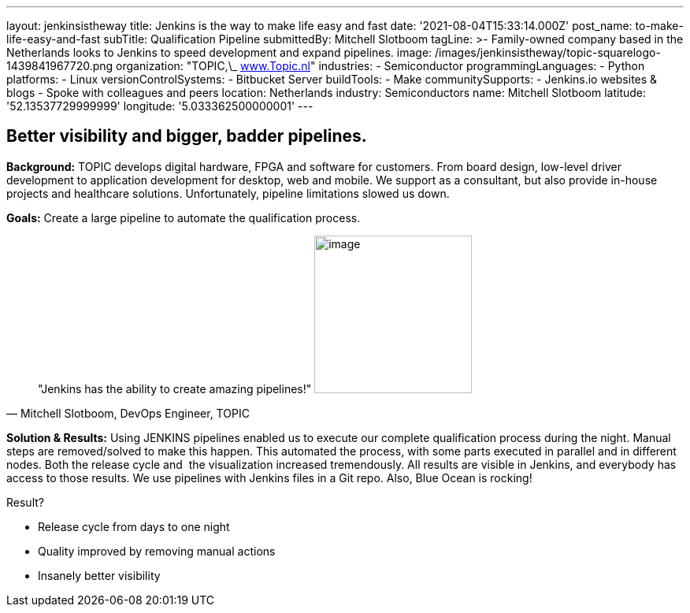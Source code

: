 ---
layout: jenkinsistheway
title: Jenkins is the way to make life easy and fast
date: '2021-08-04T15:33:14.000Z'
post_name: to-make-life-easy-and-fast
subTitle: Qualification Pipeline
submittedBy: Mitchell Slotboom
tagLine: >-
  Family-owned company based in the Netherlands looks to Jenkins to speed
  development and expand pipelines.
image: /images/jenkinsistheway/topic-squarelogo-1439841967720.png
organization: "TOPIC,\_ http://www.topic.nl[www.Topic.nl]"
industries:
  - Semiconductor
programmingLanguages:
  - Python
platforms:
  - Linux
versionControlSystems:
  - Bitbucket Server
buildTools:
  - Make
communitySupports:
  - Jenkins.io websites & blogs
  - Spoke with colleagues and peers
location: Netherlands
industry: Semiconductors
name: Mitchell Slotboom
latitude: '52.13537729999999'
longitude: '5.033362500000001'
---





== Better visibility and bigger, badder pipelines.

*Background:* TOPIC develops digital hardware, FPGA and software for customers. From board design, low-level driver development to application development for desktop, web and mobile. We support as a consultant, but also provide in-house projects and healthcare solutions. Unfortunately, pipeline limitations slowed us down. 

*Goals:* Create a large pipeline to automate the qualification process.





[.testimonal]
[quote, "Mitchell Slotboom, DevOps Engineer, TOPIC"]
"Jenkins has the ability to create amazing pipelines!"
image:/images/jenkinsistheway/Jenkins-logo.png[image,width=200,height=200]


*Solution & Results:* Using JENKINS pipelines enabled us to execute our complete qualification process during the night. Manual steps are removed/solved to make this happen. This automated the process, with some parts executed in parallel and in different nodes. Both the release cycle and  the visualization increased tremendously. All results are visible in Jenkins, and everybody has access to those results. We use pipelines with Jenkins files in a Git repo. Also, Blue Ocean is rocking!

Result?

* Release cycle from days to one night 
* Quality improved by removing manual actions 
* Insanely better visibility
